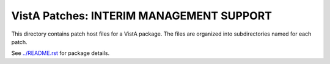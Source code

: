 =========================================
VistA Patches: INTERIM MANAGEMENT SUPPORT
=========================================

This directory contains patch host files for a VistA package.
The files are organized into subdirectories named for each patch.

See `<../README.rst>`__ for package details.
